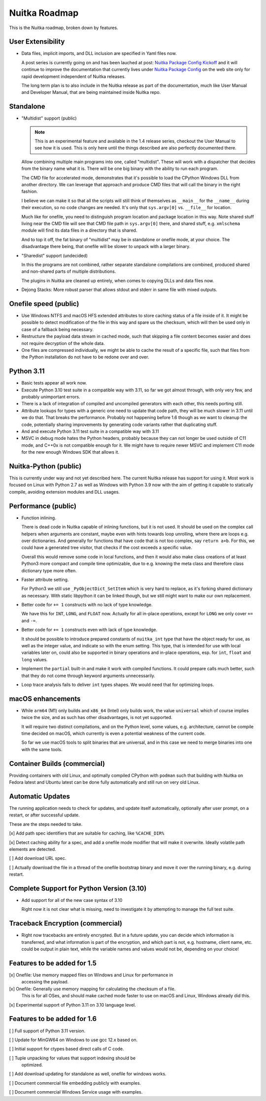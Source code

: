 ################
 Nuitka Roadmap
################

This is the Nuitka roadmap, broken down by features.

********************
 User Extensibility
********************

-  Data files, implicit imports, and DLL inclusion are specified in Yaml
   files now.

   A post series is currently going on and has been lauched at post:
   `Nuitka Package Config Kickoff </posts/nuitka-package-config-kickoff.html>`__
   and it will continue to improve the documentation that currently lives
   under `Nuitka Package Config </doc/nuitka-package-config.html>`__ on the web
   site only for rapid development independent of Nuitka releases.

   The long term plan is to also include in the Nuitka release as part
   of the documentation, much like User Manual and Developer Manual,
   that are being maintained inside Nuitka repo.

************
 Standalone
************

-  "Multidist" support (public)

   .. note::

      This is an experimental feature and available in the 1.4 release
      series, checkout the User Manual to see how it is used. This is
      only here until the things described are also perfectly documented
      there.

   Allow combining multiple main programs into one, called "multidist".
   These will work with a dispatcher that decides from the binary name
   what it is. There will be one big binary with the ability to run each
   program.

   The CMD file for accelerated mode, demonstrates that it's possible to
   load the CPython Windows DLL from another directory. We can leverage
   that approach and produce CMD files that will call the binary in the
   right fashion.

   I believe we can make it so that all the scripts will still think of
   themselves as ``__main__`` for the ``__name__`` during their
   execution, so no code changes are needed. It's only that
   ``sys.argv[0]`` vs. ``__file__`` for location.

   Much like for onefile, you need to distinguish program location and
   package location in this way. Note shared stuff living near the CMD
   file will see that CMD file path in ``sys.argv[0]`` there, and shared
   stuff, e.g. ``xmlschema`` module will find its data files in a
   directory that is shared.

   And to top it off, the fat binary of "multidist" may be in standalone
   or onefile mode, at your choice. The disadvantage there being, that
   onefile will be slower to unpack with a larger binary.

-  "Sharedist" support (undecided)

   In this the programs are not combined, rather separate standalone
   compilations are combined, produced shared and non-shared parts of
   multiple distributions.

   The plugins in Nuitka are cleaned up entirely, when comes to copying
   DLLs and data files now.

-  Dejong Stacks: More robust parser that allows stdout and stderr in
   same file with mixed outputs.

************************
 Onefile speed (public)
************************

-  Use Windows NTFS and macOS HFS extended attributes to store caching
   status of a file inside of it. It might be possible to detect
   modification of the file in this way and spare us the checksum, which
   will then be used only in case of a fallback being necessary.

-  Restructure the payload data stream in cached mode, such that
   skipping a file content becomes easier and does not require
   decryption of the whole data.

-  One files are compressed individually, we might be able to cache the
   result of a specific file, such that files from the Python
   installation do not have to be redone over and over.

*************
 Python 3.11
*************

-  Basic tests appear all work now.

-  Execute Python 3.10 test suite in a compatible way with 3.11, so far
   we got almost through, with only very few, and probably unimportant
   errors.

-  There is a lack of integration of compiled and uncompiled generators
   with each other, this needs porting still.

-  Attribute lookups for types with a generic one need to update that code path,
   they will be much slower in 3.11 until we do that. That breaks the
   performance. Probably not happening before 1.6 though as we want to cleanup
   the code, potentially sharing improvements by generating code variants rather
   that duplicating stuff.

-  And and execute Python 3.11 test suite in a compatible way with 3.11

-  MSVC in debug mode hates the Python headers, probably because they
   can not longer be used outside of C11 mode, and C++0x is not
   compatible enough for it. We might have to require newer MSVC and
   implement C11 mode for the new enough Windows SDK that allows it.

************************
 Nuitka-Python (public)
************************

This is currently under way and not yet described here. The current
Nuitka release has support for using it. Most work is focused on Linux
with Python 2.7 as well as Windows with Python 3.9 now with the aim of
getting it capable to statically compile, avoiding extension modules and
DLL usages.

**********************
 Performance (public)
**********************

-  Function inlining.

   There is dead code in Nuitka capable of inlining functions, but it is not
   used. It should be used on the complex call helpers when arguments are
   constant, maybe even with hints towards loop unrolling, where there are
   loops e.g. over dictionaries. And generally for functions that have code
   that is not too complex, say ``return a+b``. For this, we could have a
   generated tree visitor, that checks if the cost exceeds a specific value.

   Overall this would remove some code in local functions, and then it would
   also make class creations of at least Python3 more compact and compile time
   optimizable, due to e.g. knowing the meta class and therefore class dictionary
   type more often.

-  Faster attribute setting.

   For Python3 we still use ``_PyObjectDict_SetItem`` which is very hard
   to replace, as it's forking shared dictionary as necessary. With
   static libpython it can be linked though, but we still might want to
   make our own replacement.

-  Better code for ``+= 1`` constructs with no lack of type knowledge.

   We have this for ``INT``, ``LONG``, and ``FLOAT`` now. Actually for
   all in-place operations, except for ``LONG`` we only cover ``+=`` and
   ``-=``.

-  Better code for ``+= 1`` constructs even with lack of type knowledge.

   It should be possible to introduce prepared constants of
   ``nuitka_int`` type that have the object ready for use, as well as
   the integer value, and indicate so with the enum setting. This type,
   that is intended for use with local variables later on, could also be
   supported in binary operations and in-place operations, esp. for
   ``int``, ``float`` and ``long`` values.

-  Implement the ``partial`` built-in and make it work with compiled
   functions. It could prepare calls much better, such that they do not
   come through keyword arguments unnecessarily.

-  Loop trace analysis fails to deliver ``int`` types shapes. We would
   need that for optimizing loops.

********************
 macOS enhancements
********************

-  While ``arm64`` (M1) only builds and ``x86_64`` (Intel) only builds
   work, the value ``universal`` which of course implies twice the size,
   and as such has other disadvantages, is not yet supported.

   It will require two distinct compilations, and on the Python level,
   some values, e.g. architecture, cannot be compile time decided on
   macOS, which currently is even a potential weakness of the current
   code.

   So far we use macOS tools to split binaries that are universal, and
   in this case we need to merge binaries into one with the same tools.

*******************************
 Container Builds (commercial)
*******************************

Providing containers with old Linux, and optimally compiled CPython with
``podman`` such that building with Nuitka on Fedora latest and Ubuntu
latest can be done fully automatically and still run on very old Linux.

*******************
 Automatic Updates
*******************

The running application needs to check for updates, and update itself
automatically, optionally after user prompt, on a restart, or after
successful update.

These are the steps needed to take.

[x] Add path spec identifiers that are suitable for caching, like
``%CACHE_DIR%``

[x] Detect caching ability for a spec, and add a onefile mode modifier
that will make it overwrite. Ideally volatile path elements are
detected.

[ ] Add download URL spec.

[ ] Actually download the file in a thread of the onefile bootstrap
binary and move it over the running binary, e.g. during restart.

********************************************
 Complete Support for Python Version (3.10)
********************************************

-  Add support for all of the new case syntax of 3.10

   Right now it is not clear what is missing, need to investigate it by
   attempting to manage the full test suite.

***********************************
 Traceback Encryption (commercial)
***********************************

-  Right now tracebacks are entirely encrypted. But in a future update,
   you can decide which information is transferred, and what information
   is part of the encryption, and which part is not, e.g. hostname,
   client name, etc. could be output in plain text, while the variable
   names and values would not be, depending on your choice!

******************************
 Features to be added for 1.5
******************************

[x] Onefile: Use memory mapped files on Windows and Linux for performance in
   accessing the payload.

[x] Onefile: Generally use memory mapping for calculating the checksum of a file.
   This is for all OSes, and should make cached mode faster to use on
   macOS and Linux, Windows already did this.

[x] Experimental support of Python 3.11 on 3.10 language level.

******************************
 Features to be added for 1.6
******************************

[ ] Full support of Python 3.11 version.

[ ] Update for MinGW64 on Windows to use gcc 12.x based on.

[ ] Initial support for ctypes based direct calls of C code.

[ ] Tuple unpacking for values that support indexing should be
   optimized.

[ ] Add download updating for standalone as well, onefile for windows
works.

[ ] Document commercial file embedding publicly with examples.

[ ] Document commercial Windows Service usage with examples.
